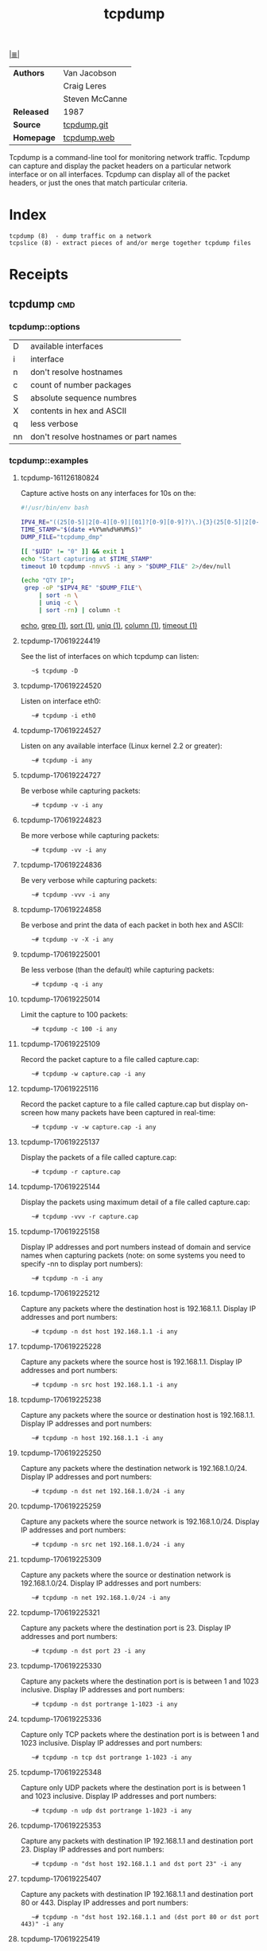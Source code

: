 # File          : cix-tcpdump.org
# Created       : <2016-11-07 Mon 23:06:06 GMT>
# Modified      : <2020-1-23 Thu 21:43:55 GMT> Sharlatan
# Author        : sharlatan
# Sinopsis : <A network traffic monitoring tool.>

#+OPTIONS: num:nil

[[file:../cix-main.org][|≣|]]
#+TITLE: tcpdump

|------------+----------------|
| *Authors*  | Van Jacobson   |
|            | Craig Leres    |
|            | Steven McCanne |
| *Released* | 1987           |
| *Source*   | [[https://github.com/the-tcpdump-group/tcpdump][tcpdump.git]]    |
| *Homepage* | [[https://www.tcpdump.org/][tcpdump.web]]    |
|------------+----------------|

Tcpdump is a command-line tool for monitoring network traffic. Tcpdump can
capture and display the packet headers on a particular network interface or on
all interfaces. Tcpdump can display all of the packet headers, or just the ones
that match particular criteria.



* Index
#+BEGIN_EXAMPLE
    tcpdump (8)  - dump traffic on a network
    tcpslice (8) - extract pieces of and/or merge together tcpdump files
#+END_EXAMPLE

* Receipts
** tcpdump                                                                      :cmd:
*** tcpdump::options
| D  | available interfaces                  |
| i  | interface                             |
| n  | don't resolve hostnames               |
| c  | count of number packages              |
| S  | absolute sequence numbres             |
| X  | contents in hex and ASCII             |
| q  | less verbose                          |
| nn | don't resolve hostnames or part names |

*** tcpdump::examples
**** tcpdump-161126180824
Capture active hosts on any interfaces for 10s on the:
#+BEGIN_SRC sh :tangle ../scripts/tcpdump-161126180824.sh
    #!/usr/bin/env bash

    IPV4_RE="((25[0-5]|2[0-4][0-9]|[01]?[0-9][0-9]?)\.){3}(25[0-5]|2[0-4][0-9]|[01]?[0-9][0-9]?)"
    TIME_STAMP="$(date +%Y%m%d%H%M%S)"
    DUMP_FILE="tcpdump_dmp"

    [[ "$UID" != "0" ]] && exit 1
    echo "Start capturing at $TIME_STAMP"
    timeout 10 tcpdump -nnvvS -i any > "$DUMP_FILE" 2>/dev/null

    (echo "QTY IP";
     grep -oP "$IPV4_RE" "$DUMP_FILE"\
         | sort -n \
         | uniq -c \
         | sort -rn) | column -t
 #+END_SRC
[[file:./cix-gnu-bash-builtin.org::*echo][echo]], [[file:./cix-gnu-grep.org::*grep][grep (1)]], [[file:./cix-gnu-core-utilities.org::*sort][sort (1)]], [[file:./cix-gnu-core-utilities.org::*uniq][uniq (1)]], [[file:./cix-util-linux.org::*column][column (1)]], [[file:./cix-gnu-core-utilities.org::*timeout][timeout (1)]]

**** tcpdump-170619224419
See the list of interfaces on which tcpdump can listen:
:    ~$ tcpdump -D

**** tcpdump-170619224520
Listen on interface eth0:
:    ~# tcpdump -i eth0

**** tcpdump-170619224527
Listen on any available interface (Linux kernel 2.2 or greater):
:    ~# tcpdump -i any

**** tcpdump-170619224727
Be verbose while capturing packets:
:    ~# tcpdump -v -i any

**** tcpdump-170619224823
Be more verbose while capturing packets:
:    ~# tcpdump -vv -i any

**** tcpdump-170619224836
Be very verbose while capturing packets:
:    ~# tcpdump -vvv -i any

**** tcpdump-170619224858
Be verbose and print the data of each packet in both hex and ASCII:
:    ~# tcpdump -v -X -i any

**** tcpdump-170619225001
Be less verbose (than the default) while capturing packets:
:    ~# tcpdump -q -i any

**** tcpdump-170619225014
Limit the capture to 100 packets:
:    ~# tcpdump -c 100 -i any

**** tcpdump-170619225109
Record the packet capture to a file called capture.cap:
:    ~# tcpdump -w capture.cap -i any

**** tcpdump-170619225116
Record the packet capture to a file called capture.cap but display on-screen how
many packets have been captured in real-time:
:    ~# tcpdump -v -w capture.cap -i any

**** tcpdump-170619225137
Display the packets of a file called capture.cap:
:    ~# tcpdump -r capture.cap

**** tcpdump-170619225144
Display the packets using maximum detail of a file called capture.cap:
:    ~# tcpdump -vvv -r capture.cap

**** tcpdump-170619225158
Display IP addresses and port numbers instead of domain and service names when
capturing packets (note: on some systems you need to specify -nn to display port
numbers):
:    ~# tcpdump -n -i any

**** tcpdump-170619225212
Capture any packets where the destination host is 192.168.1.1. Display IP
addresses and port numbers:
:    ~# tcpdump -n dst host 192.168.1.1 -i any

**** tcpdump-170619225228
Capture any packets where the source host is 192.168.1.1. Display IP addresses
and port numbers:
:    ~# tcpdump -n src host 192.168.1.1 -i any

**** tcpdump-170619225238
Capture any packets where the source or destination host is 192.168.1.1. Display
IP addresses and port numbers:
:    ~# tcpdump -n host 192.168.1.1 -i any

**** tcpdump-170619225250
Capture any packets where the destination network is 192.168.1.0/24. Display IP
addresses and port numbers:
:    ~# tcpdump -n dst net 192.168.1.0/24 -i any

**** tcpdump-170619225259
Capture any packets where the source network is 192.168.1.0/24. Display IP
addresses and port numbers:
:    ~# tcpdump -n src net 192.168.1.0/24 -i any

**** tcpdump-170619225309
Capture any packets where the source or destination network is
192.168.1.0/24. Display IP addresses and port numbers:
:    ~# tcpdump -n net 192.168.1.0/24 -i any

**** tcpdump-170619225321
Capture any packets where the destination port is 23. Display IP addresses and
port numbers:
:    ~# tcpdump -n dst port 23 -i any

**** tcpdump-170619225330
Capture any packets where the destination port is is between 1 and 1023
inclusive. Display IP addresses and port numbers:
:    ~# tcpdump -n dst portrange 1-1023 -i any

**** tcpdump-170619225336
Capture only TCP packets where the destination port is is between 1 and 1023
inclusive. Display IP addresses and port numbers:
:    ~# tcpdump -n tcp dst portrange 1-1023 -i any

**** tcpdump-170619225348
Capture only UDP packets where the destination port is is between 1 and 1023
inclusive. Display IP addresses and port numbers:
:    ~# tcpdump -n udp dst portrange 1-1023 -i any

**** tcpdump-170619225353
Capture any packets with destination IP 192.168.1.1 and destination
port 23. Display IP addresses and port numbers:
:    ~# tcpdump -n "dst host 192.168.1.1 and dst port 23" -i any

**** tcpdump-170619225407
Capture any packets with destination IP 192.168.1.1 and destination port 80
or 443. Display IP addresses and port numbers:
:    ~# tcpdump -n "dst host 192.168.1.1 and (dst port 80 or dst port 443)" -i any

**** tcpdump-170619225419
Capture any ICMP packets:
:    ~# tcpdump -v icmp -i any

**** tcpdump-170619225427
Capture any ARP packets:
:    ~# tcpdump -v arp -i any

**** tcpdump-170619225432
Capture either ICMP or ARP packets:
:    ~# tcpdump -v "icmp or arp" -i any

**** tcpdump-170619225437
Capture any packets that are broadcast or multicast:
:    ~# tcpdump -n "broadcast or multicast" -i any

**** tcpdump-170619225444
Capture 500 bytes of data for each packet rather than the default of 68 bytes:
:    ~# tcpdump -s 500 -i any

**** tcpdump-170619225455
Capture all bytes of data within the packet:
:    ~# tcpdump -s 0 -i any

# End of cix-tcpdump.org
* Reference
** Books
** Links
# End of cix-tcpdump.org

